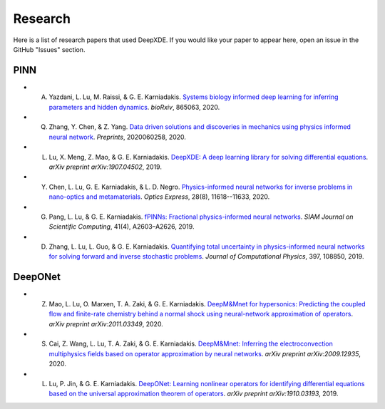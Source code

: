 Research
========

Here is a list of research papers that used DeepXDE. If you would like your paper to appear here, open an issue in the GitHub "Issues" section.

PINN
----

- A. Yazdani, L. Lu, M. Raissi, & G. E. Karniadakis. `Systems biology informed deep learning for inferring parameters and hidden dynamics <https://doi.org/10.1101/865063>`_. *bioRxiv*, 865063, 2020.
- Q. Zhang, Y. Chen, & Z. Yang. `Data driven solutions and discoveries in mechanics using physics informed neural network <https://www.preprints.org/manuscript/202006.0258>`_. *Preprints*, 2020060258, 2020.
- L. Lu, X. Meng, Z. Mao, & G. E. Karniadakis. `DeepXDE: A deep learning library for solving differential equations <https://arxiv.org/abs/1907.04502>`_. *arXiv preprint arXiv:1907.04502*, 2019.
- Y. Chen, L. Lu, G. E. Karniadakis, & L. D. Negro. `Physics-informed neural networks for inverse problems in nano-optics and metamaterials <https://doi.org/10.1364/OE.384875>`_. *Optics Express*, 28(8), 11618--11633, 2020.
- G. Pang, L. Lu, & G. E. Karniadakis. `fPINNs: Fractional physics-informed neural networks <https://doi.org/10.1137/18M1229845>`_. *SIAM Journal on Scientific Computing*, 41(4), A2603–A2626, 2019.
- D. Zhang, L. Lu, L. Guo, & G. E. Karniadakis. `Quantifying total uncertainty in physics-informed neural networks for solving forward and inverse stochastic problems <https://doi.org/10.1016/j.jcp.2019.07.048>`_. *Journal of Computational Physics*, 397, 108850, 2019.

DeepONet
--------

- Z. Mao, L. Lu, O. Marxen, T. A. Zaki, & G. E. Karniadakis. `DeepM&Mnet for hypersonics: Predicting the coupled flow and finite-rate chemistry behind a normal shock using neural-network approximation of operators <https://arxiv.org/abs/2011.03349>`_. *arXiv preprint arXiv:2011.03349*, 2020.
- S. Cai, Z. Wang, L. Lu, T. A. Zaki, & G. E. Karniadakis. `DeepM&Mnet: Inferring the electroconvection multiphysics fields based on operator approximation by neural networks <https://arxiv.org/abs/2009.12935>`_. *arXiv preprint arXiv:2009.12935*, 2020.
- L. Lu, P. Jin, & G. E. Karniadakis. `DeepONet: Learning nonlinear operators for identifying differential equations based on the universal approximation theorem of operators <https://arxiv.org/abs/1910.03193>`_. *arXiv preprint arXiv:1910.03193*, 2019.
